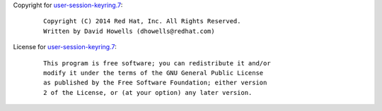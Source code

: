 Copyright for `user-session-keyring.7 <user-session-keyring.7.html>`__:

   ::

      Copyright (C) 2014 Red Hat, Inc. All Rights Reserved.
      Written by David Howells (dhowells@redhat.com)

License for `user-session-keyring.7 <user-session-keyring.7.html>`__:

   ::

      This program is free software; you can redistribute it and/or
      modify it under the terms of the GNU General Public License
      as published by the Free Software Foundation; either version
      2 of the License, or (at your option) any later version.
